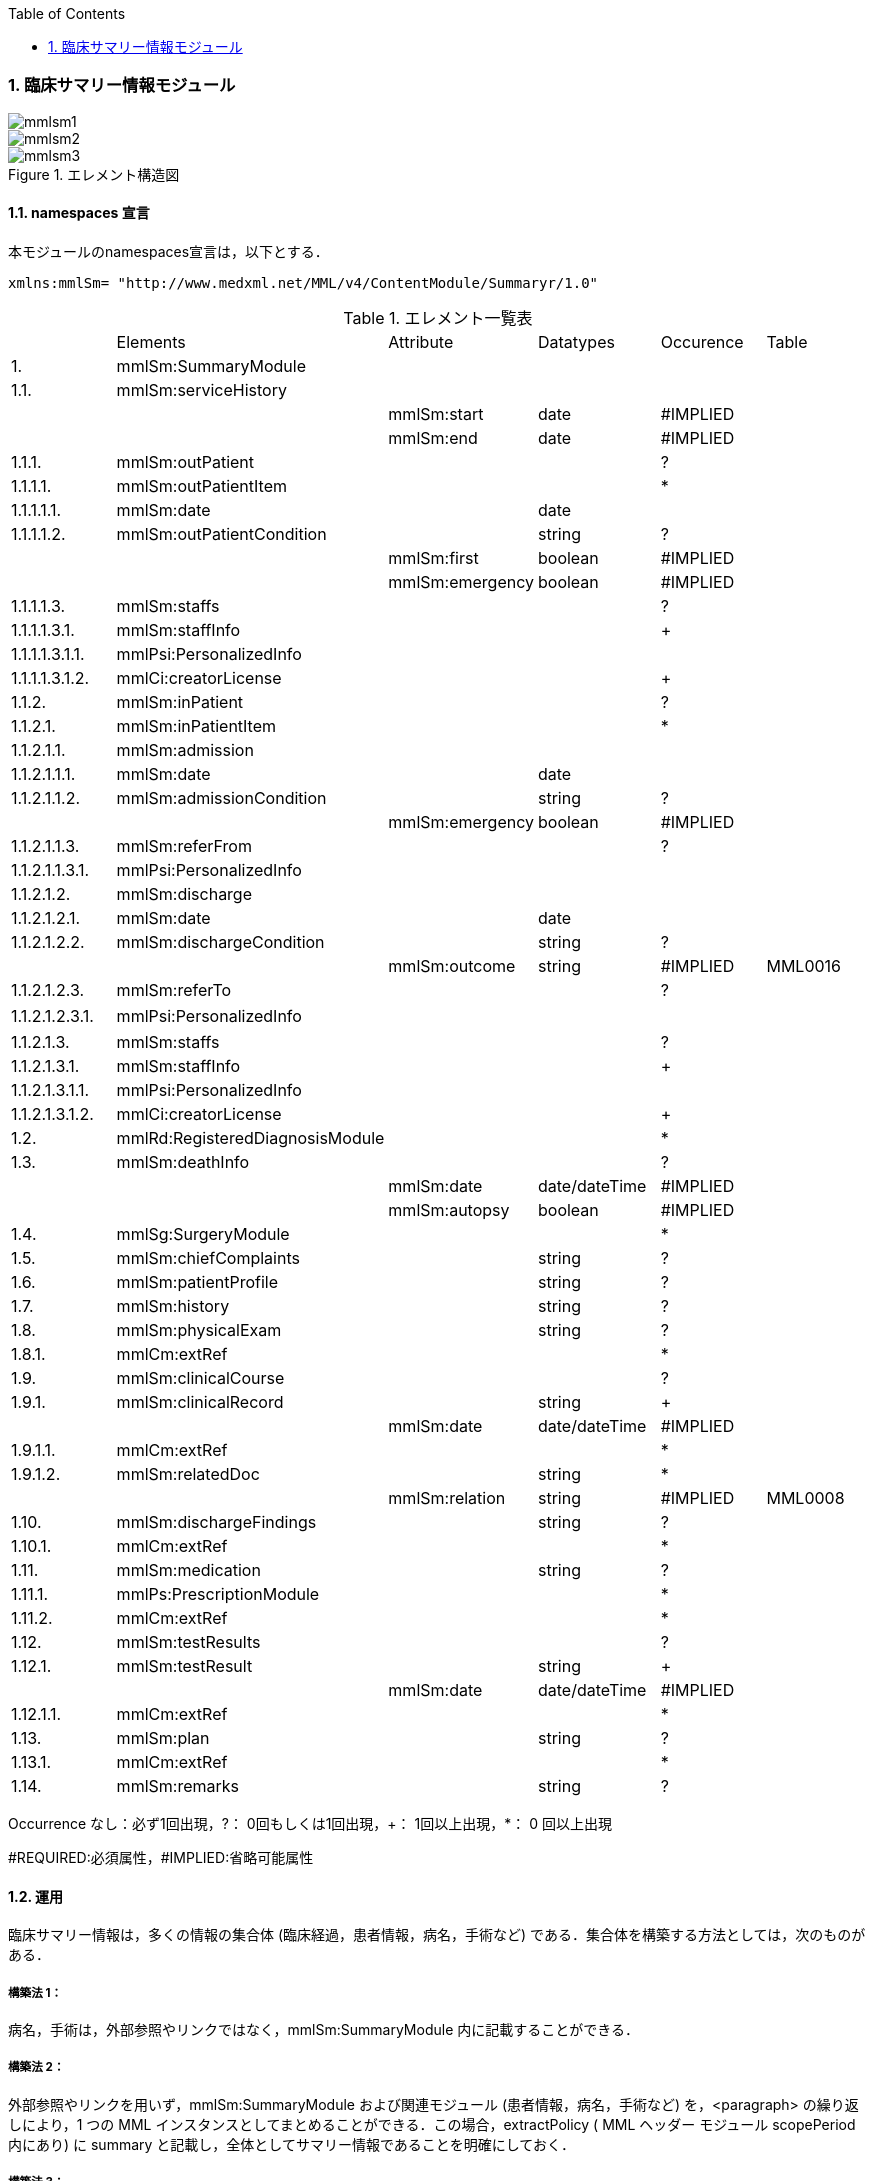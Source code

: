 :Author: Shinji KOBAYASHI
:Email: skoba@moss.gr.jp
:toc: right
:toclevels: 2
:pagenums:
:numberd:
:sectnums:
:imagesdir: ./figures
:linkcss:

=== 臨床サマリー情報モジュール
image::mmlsm1.jpg[]
image::mmlsm2.jpg[]
.エレメント構造図
image::mmlsm3.jpg[]

==== namespaces 宣言
本モジュールのnamespaces宣言は，以下とする．

 xmlns:mmlSm= "http://www.medxml.net/MML/v4/ContentModule/Summaryr/1.0"


.エレメント一覧表
|=====
| |Elements|Attribute|Datatypes|Occurence|Table
|1.|mmlSm:SummaryModule| | | |
|1.1.|mmlSm:serviceHistory| | | |
| | |mmlSm:start|date|#IMPLIED|
| | |mmlSm:end|date|#IMPLIED|
|1.1.1.|mmlSm:outPatient| | |?|
|1.1.1.1.|mmlSm:outPatientItem| | |*|
|1.1.1.1.1.|mmlSm:date| |date| |
|1.1.1.1.2.|mmlSm:outPatientCondition| |string|?|
| | |mmlSm:first|boolean|#IMPLIED|
| | |mmlSm:emergency|boolean|#IMPLIED|
|1.1.1.1.3.|mmlSm:staffs| | |?|
|1.1.1.1.3.1.|mmlSm:staffInfo| | |+|
|1.1.1.1.3.1.1.|mmlPsi:PersonalizedInfo| | | |
|1.1.1.1.3.1.2.|mmlCi:creatorLicense| | |+|
|1.1.2.|mmlSm:inPatient| | |?|
|1.1.2.1.|mmlSm:inPatientItem| | |*|
|1.1.2.1.1.|mmlSm:admission| | | |
|1.1.2.1.1.1.|mmlSm:date| |date| |
|1.1.2.1.1.2.|mmlSm:admissionCondition| |string|?|
| | |mmlSm:emergency|boolean|#IMPLIED|
|1.1.2.1.1.3.|mmlSm:referFrom| | |?|
|1.1.2.1.1.3.1.|mmlPsi:PersonalizedInfo| | | |
|1.1.2.1.2.|mmlSm:discharge| | | |
|1.1.2.1.2.1.|mmlSm:date| |date| |
|1.1.2.1.2.2.|mmlSm:dischargeCondition| |string|?|
| | |mmlSm:outcome|string|#IMPLIED|MML0016
|1.1.2.1.2.3.|mmlSm:referTo| | |?|
|1.1.2.1.2.3.1.|mmlPsi:PersonalizedInfo| | | |　
|1.1.2.1.3.|mmlSm:staffs| | |?|
|1.1.2.1.3.1.|mmlSm:staffInfo| | |+|
|1.1.2.1.3.1.1.|mmlPsi:PersonalizedInfo| | | |
|1.1.2.1.3.1.2.|mmlCi:creatorLicense| | |+|
|1.2.|mmlRd:RegisteredDiagnosisModule| | |*|
|1.3.|mmlSm:deathInfo| | |?|
| | |mmlSm:date|date/dateTime|#IMPLIED|
| | |mmlSm:autopsy|boolean|#IMPLIED|
|1.4.|mmlSg:SurgeryModule| | |*|
|1.5.|mmlSm:chiefComplaints| |string|?|
|1.6.|mmlSm:patientProfile| |string|?|
|1.7.|mmlSm:history| |string|?|
|1.8.|mmlSm:physicalExam| |string|?|
|1.8.1.|mmlCm:extRef| | |*|
|1.9.|mmlSm:clinicalCourse| | |?|
|1.9.1.|mmlSm:clinicalRecord| |string|+|
| | |mmlSm:date|date/dateTime|#IMPLIED|
|1.9.1.1.|mmlCm:extRef| | |*|
|1.9.1.2.|mmlSm:relatedDoc| |string|*|
| | |mmlSm:relation|string|#IMPLIED|MML0008
|1.10.|mmlSm:dischargeFindings| |string|?|
|1.10.1.|mmlCm:extRef| | |*|
|1.11.|mmlSm:medication| |string|?|
|1.11.1.|mmlPs:PrescriptionModule| | |*|
|1.11.2.|mmlCm:extRef| | |*|
|1.12.|mmlSm:testResults| | |?|
|1.12.1.|mmlSm:testResult| |string|+|
| | |mmlSm:date|date/dateTime|#IMPLIED|
|1.12.1.1.|mmlCm:extRef| | |*|
|1.13.|mmlSm:plan| |string|?|
|1.13.1.|mmlCm:extRef| | |*|
|1.14.|mmlSm:remarks| |string|?|
|=====

Occurrence なし：必ず1回出現，?： 0回もしくは1回出現，+： 1回以上出現，*： 0 回以上出現

#REQUIRED:必須属性，#IMPLIED:省略可能属性

==== 運用
臨床サマリー情報は，多くの情報の集合体 (臨床経過，患者情報，病名，手術など) である．集合体を構築する方法としては，次のものがある．

===== 構築法 1：
病名，手術は，外部参照やリンクではなく，mmlSm:SummaryModule 内に記載することができる．

===== 構築法 2：
外部参照やリンクを用いず，mmlSm:SummaryModule および関連モジュール (患者情報，病名，手術など) を，<paragraph> の繰り返しにより，1 つの MML インスタンスとしてまとめることができる．この場合，extractPolicy ( MML ヘッダー モジュール scopePeriod 内にあり) に summary と記載し，全体としてサマリー情報であることを明確にしておく．

===== 構築法 3：
MML の groupId による文書間関連付け機能を用いる．すなわち，mmlSm:SummaryModule を含む関連モジュール (他に患者情報，病名，手術など) の groupId に同一の uid を記載する．1 つの MML インスタンスとしてまとめる必要はない．groupId の属性 groupClass に該当する文書詳細種別を記載する．

構築法 3 が最も推奨される．構築法 1 により，mmlSm:SummaryModule 内に記載された病名や手術の情報は，検索，再利用の対象となりにくいこと，構築法 2 では，モジュール単位での管理が難しいことなどの理由による．構築法 3 では，病名や手術を独立したモジュールとして扱っているために，検索や再利用の対象としやすく，groupId により，モジュール単位で情報を管理していても，関連付けを失うことがない．

==== エレメント解説
===== mmlSm:SummaryModule
【内容】臨床経過サマリー情報

===== mmlSm:serviceHistory
【内容】期間情報．本モジュールは，対象を必ずしも一回の入院に限定していない．複数入院，複数外来，および両者の組み合わせを対象とすることもできる． +
【省略】不可 +
【属性】
|=====
|属性名|データ型|省略|説明
|mmlSm:start|date|#IMPLIED|サマリー対象期間の開始日．
|mmlSm:end|date|#IMPLIED|サマリー対象期間の終了日．
|=====
通常は，start，end (docInfo モジュールの confirmDate の属性) と同じ値をとる．

【例】

 <mmlSm:serviceHistory mmlSm:start = "1999-08-25" mmlSm:end = "1999-08-31">

【例】一年間のサマリー

 <mmlSm:serviceHistory mmlSm:start = "1998-01-01" mmlSm:end = "1998-12-31">

===== mmlSm:outPatient
【内容】外来受診歴情報 +
【省略】省略可

===== mmlSm:outPatientItem
【内容】個々の外来受診歴 +
【省略】省略可 +
【繰り返し設定】繰り返しあり．外来受診が複数あれば繰り返す．

===== mmlSm:date
【内容】外来受診日 +
【データ型】date　書式：CCYY-MM-DD +
【省略】不可 +
【例】8月25日，外来受診

 <mmlSm:date>1999-08-25</mmlSm:date>

===== mmlSm:outPatientCondition
【内容】外来受診状態． +
【データ型】string +
【省略】省略可 +
【属性】
|=====
|属性名|データ型|省略|説明
|mmlSm:first|boolean|#IMPLIED|初診．true：初診，false：再診
|mmlSm:emergency|boolean|#IMPLIED|救急受診．true：救急，false：通常
|=====
【例】初診，緊急受診の場合

 <mmlSm:outPatientCondition mmlSm:first = "true" mmlSm:emergency = "true">
   10A.M.the patient was put into the ambulance on a stretcher and driven to our hospital.
 </mmlSm:outPatientCondition>

===== mmlSm:staffs
【内容】患者担当スタッフ情報 +
【省略】省略可

===== mmlSm:staffInfo
【内容】外来担当スタッフ． +
【省略】不可 +
【繰り返し設定】繰り返しあり．担当スタッフが複数いれば繰り返す．

===== mmlPsi:PersonalizedInfo
【内容】個人情報．構造はMML共通形式参照． +
【省略】不可

===== mmlCi:creatorLicense
【内容】スタッフの資格 +
【データ型】string +
【省略】不可 +
【繰り返し設定】繰り返しあり．資格が複数ある場合に繰り返す．

===== mmlSm:inPatient
【内容】入院暦情報 +
【省略】不可

===== mmlSm:inPatientItem
【内容】個々の入院暦．繰り返しにより，複数入院，一入院における転棟，転科を記載可能． +
【省略】省略可 +
【繰り返し設定】繰り返しあり．入院が複数あれば繰り返す．

===== mlSm:admission
【内容】入院 +
【省略】不可

===== mmlSm:date
【内容】入院 (転入) 日 +
【データ型】date 書式：CCYY-MM-DD +
【省略】不可 +
【例】1999 年 8 月 27 日，入院

 <mmlSm:date>1999-8-27</mmlSm:date>

===== mmlSm:admissionCondition
【内容】入院時状態 +
【データ型】string +
【省略】省略可 +
【属性】
|=====
|属性名|データ型|省略|説明
|mmlSm:emergency|boolean|#IMPLIED|緊急入院．true：緊急入院，false：通常
|=====
【例】救急車にて緊急入院

 <mmlSm:admissionCondition mmlSm:emergency = "true">
   Emergency admission by ambulance
 </mmlSm:admissionCondition>

===== mmlSm:referFrom
【内容】紹介元情報 +
【省略】省略可

===== mmlPsi:PersonalizedInfo
【内容】構造はMML共通形式参照． +
【省略】不可 +
【例】新世紀医科大学内科小野洋子医師からの紹介

 <mmlSm:referFrom>
   <mmlPsi:PersonalizedInfo>
     <mmlCm:Id mmlCm:type="facility" mmlCm:tableId="MML0024">
       23234567
     </mmlCm:Id>
     <mmlPsi:personName>
       <mmlNm:Name mmlNm:repCode = "A" mmlNm:tableId = "MML0025">
         <mmlNm:family>Ono</mmlNm:family>
         <mmlNm:given>Yoko</mmlNm:given>
         <mmlNm:degree>M.D.</mmlNm:degree>
       </mmlNm:Name>
     </mmlPsi:personName>
     <mmlFc:Facility>
       <mmlFc:name mmlFc:repCode="A" mmlFc:tableId="MML0025">
         New Millenium Medical College Hospital</mmlFc:name>
       <mmlCm:Id mmlCm:type="insurance" mmlCm:tableId="MML0027">
         801.006.3
       </mmlCm:Id>
     </mmlFc:Facility>
     <mmlDp:Department>
       <mmlDp:name mmlDp:repCode="A" mmlDp:tableId="MML0025">
         Internal medicine
       </mmlDp:name>
       <mmlCm:Id mmlCm:type="medical" mmlCm:tableId="MML0029">01</mmlCm:Id>
     </mmlDp:Department>
   </mmlPsi:PersonalizedInfo>
 </mmlSm:referFrom>

===== mmlSm:discharge
【内容】退院 +
【省略】不可

===== mmlSm:date
【内容】退院 (転出) 日 +
【データ型】date 書式：CCYY-MM-DD +
【省略】不可 +
【例】1999 年 8 月 31 日，退院

 <mmlSm:date>1999-08-31</mmlSm:date>

===== mmlSm:dischargeCondition
【内容】退院時状態 +
【データ型】string +
【省略】省略可 +
【属性】
|=====
|属性名|データ型|省略|使用テーブル|説明
|mmlSm:outcome|string|#IMPLIED|MML0016|退院時転帰
|=====
【例】術後4日目に慢性期病院へ転院

 <mmlSm:dischargeCondition mmlSm:outcome="transferChronic">
   4 P.O.D, the patient was transferred to the chronic hospital.
 </mmlSm:dischargeCondition>

===== mmlSm:referTo
【内容】紹介先情報 +
【省略】不可

===== mmlPsi:PersonalizedInfo
【内容】構造は MML 共通形式参照． +
【省略】不可 +
【例】新世紀平成病院，循環器科の田中富士子医師へ紹介

 <mmlSm:referTo>
   <mmlPsi:PersonalizedInfo>
     <mmlCm:Id mmlCm:type="facility" mmlCm:tableId="MML0024">
       55234567</mmlCm:Id>
     <mmlPsi:personName>
       <mmlNm:Name mmlNm:repCode="A" mmlNm:tableId="MML0025">
         <mmlNm:family>Tanaka</mmlNm:family>
         <mmlNm:given>Fujiko</mmlNm:given>
         <mmlNm:degree>M.D.</mmlNm:degree>
       </mmlNm:Name>
     </mmlPsi:personName>
     <mmlFc:Facility>
       <mmlFc:name mmlFc:repCode="A" mmlFc:tableId="MML0025">
         New Millenium Heisei Hospital
       </mmlFc:name>
       <mmlCm:Id mmlCm:type="insurance" mmlCm:tableId="MML0027">
         2354678
       </mmlCm:Id>
     </mmlFc:Facility>
     <mmlDp:Department>
       <mmlDp:name mmlDp:repCode="A" mmlDp:tableId="MML0025">
         Cardiology
       </mmlDp:name>
       <mmlCm:Id mmlCm:type="medical" mmlCm:tableId="MML0029">08</mmlCm:Id>
     </mmlDp:Department>
   </mmlPsi:PersonalizedInfo>
 </mmlSm:referTo>

===== mmlSm:staffs
【内容】患者担当スタッフ情報 +
【省略】省略可

===== mmlSm:staffInfo
【内容】入院担当スタッフ． +
【省略】不可 +
【繰り返し設定】繰り返しあり．担当スタッフを複数記載する場合に繰り返す．

===== mmlPsi:PersonalizedInfo
【内容】構造は MML 共通形式参照． +
【省略】不可

===== mmlCi:creatorLicense
【内容】スタッフの資格 +
【データ型】string +
【省略】不可 +
【繰り返し設定】繰り返しあり．資格が複数ある場合に繰り返す． +
【例】入院時の主治医が新世紀医科大学心臓外科の荒木賢二医師の場合

 <mmlSm:staffInfo>
   <mmlPsi:PersonalizedInfo>
     <mmlCm:Id mmlCm:type="facility" mmlCm:tableId="MML0024">
       23456789
     </mmlCm:Id>
     <mmlPsi:personName>
       <mmlNm:Name mmlNm:repCode="A" mmlNm:tableId="MML0025">
         <mmlNm:family>Araki</mmlNm:family>
         <mmlNm:given>Kenji</mmlNm:given>
         <mmlNm:degree>M.D.</mmlNm:degree>
       </mmlNm:Name>
     </mmlPsi:personName>
     <mmlFc:Facility>
       <mmlFc:name mmlFc:repCode="A" mmlFc:tableId="MML0025">
         New Millenium Medical College Hospital
       </mmlFc:name>
       <mmlCm:Id mmlCm:type="insurance" mmlCm:tableId="MML0027">801.006.3</mmlCm:Id>
     </mmlFc:Facility>
     <mmlDp:Department>
       <mmlDp:name mmlDp:repCode="A" mmlDp:tableId="MML0025">
         Cardiovascular surgery
       </mmlDp:name>
       <mmlCm:Id mmlCm:type="medical" mmlCm:tableId="MML0029">16</mmlCm:Id>
     </mmlDp:Department>
   </mmlPsi:PersonalizedInfo>
   <mmlCi:creatorLicense mmlCi:tableId="MML0026">doctor</mmlCi:creatorLicense>
 </mmlSm:staffInfo>

===== mmlRd:RegisteredDiagnosisModule
【内容】サマリーにおける診断履歴情報．構造は上記参照．

前述の運用を参照すること．構築法 1 の場合に，本エレメントを用いる．構築法 2 および 3 では，本エレメントは省略される．

【省略】省略可 +
【繰り返し設定】繰り返しあり．診断名が複数あれば繰り返す．

===== mmlSm:deathInfo
【内容】死亡関連情報 +
【データ型】string +
【省略】省略可 +
【属性】
|=====
|属性名|データ型|省略|説明
|mmlSm:date|date/dateTime|#IMPLIED|死亡日時
|mmlSm:autopsy|boolean|#IMPLIED|剖検の有無．true：剖検あり，false：なし
|=====
【例】1999 年 8 月 31，胃癌にて死亡．剖検あり．

 <mmlSm:deathInfo mmlSm:date="1999-08-31" mmlSm:autopsy="true">
   The patient died of gastric cancer.
 </mmlSm:deathInfo>

===== mmlSg:SurgeryModule
【内容】サマリーにおける手術記録情報．構造は上記参照．

前述の運用を参照すること．構築法 1 の場合に，本エレメントを用いる．構築法 2 および 3 では，本エレメントは省略される．

【省略】省略可 +
【繰り返し設定】繰り返しあり．複数手術を施行した場合は繰り返す．

===== mmlSm:chiefComplaints
【内容】主訴 +
【データ型】string +
【省略】省略可 +
【文書のレイアウト】XHTML 使用可 +
【例】

 <mmlSm:chiefComplaints>Severe chest pain</mmlSm:chiefComplaints>

===== mmlSm:patientProfile
【内容】患者プロフィール +
【データ型】string +
【省略】省略可 +
【文書のレイアウト】XHTML 使用可 +
【例】

 <mmlSm:patientProfile>
   The patient is a 40-year-old married forester.
 </mmlSm:patientProfile>

==== mmlSm:history
【内容】入院までの経過． +
【データ型】string +
【省略】省略可 +
【文書のレイアウト】XHTML 使用可 +
【例】

 <mmlSm:history>
   On a background of good health, the patient noted the onset of chest pain and dyspnea on Aug 25,1999. At 10 A.M., he was put into the ambulance on a stretcher and driven to our hospital
   On arrival, the symptoms subsided and he went home without any medication. Two days ago (Aug 27), he felt intractable chest pain and was referred to the department of cardiovascular surgery under the diagnosis of unstable angina pectoris.
 </mmlSm:history>

===== mmlSm:physicalExam
【内容】入院時理学所見． +
【データ型】string +
【省略】省略可 +
【文書のレイアウト】XHTML 使用可 +
【例】

 <mmlSm:physicalExam>
   Physical findings were essentially normal except for the blood pressure which was 160/100. Heart sounds were clear and rhythm was regular without audible murmurs or friction sounds.
 </mmlSm:physicalExam>

===== mmlCm:extRef
【内容】構造はMML共通形式 (外部参照形式) 参照． +
【省略】省略可 +
【繰り返し設定】繰り返しあり．外部参照が複数あれば，数だけ繰り返す．

===== mmlSm:clinicalCourse
【内容】経過および治療 +
【省略】省略可

===== mmlSm:clinicalRecord
【内容】経過記録．mmlCm:extRef と mmlSm:relatedDoc の混在可能． +
【データ型】string +
【省略】不可 +
【繰り返し設定】繰り返しあり．日付や項目にあわせて繰り返す． +
【文書のレイアウト】XHTML 使用可 +
【属性】
|=====
|属性名|データ型|省略|説明
|mmlSm:date|date/dateTime|#IMPLIED|イベント発生日時
|=====

===== mmlCm:extRef
【内容】構造は MML 共通形式 (外部参照形式) 参照． +
【省略】省略可 +
【繰り返し設定】繰り返しあり．外部参照が複数あれば，数だけ繰り返す．

===== mmlSm:relatedDoc
【内容】本経過記録に関連する MML文書のMmlModuleItemのuidを記載する． +
【データ型】string +
【省略】省略可 +
【繰り返し設定】繰り返しあり．関連文書が複数あれば繰り返す． +
【属性】
|=====
|属性名|データ型|省略|使用テーブル|説明
|mmlSm:relatedDoc|string|#IMPLIED|MML0008|関連の種別
|=====
【例】

 <mmlSm:clinicalCourse>
   <mmlSm:clinicalRecord mmlSm:date="1999-08-27">
     Emergency coronary angiography was carried out.
     <mmlCm:extRef mmlCm:contentType="image/jpeg"
       mmlCm:medicalRole="angioGraphy "
       mmlCm:title = "Preoperative coronary angiography"
       mmlCm:href = "patient001/surgicalFigure003.jpg"/>
     Three vessels (LAD, #9, #12) were involved.
     ＜mmlSm:relatedDoc mmlSm:relation=" detail"＞
       11D1AC5400A0C94A814796045F768ED5
     ＜/mmlSm:relatedDoc＞
   </mmlSm:clinicalRecord>
 </mmlSm:clinicalCourse>

===== mmlSm:dischargeFindings
【内容】退院時所見．mmlCm:extRef との混在可能． +
【データ型】string +
【省略】省略可 +
【文書のレイアウト】XHTML 使用可

===== mmlCm:extRef
【内容】構造は MML 共通形式 (外部参照形式) 参照． +
【省略】省略可 +
【繰り返し設定】繰り返しあり．外部参照が複数あれば，数だけ繰り返す． +
【例】

 <mmlSm:dischargeFindings>
   Symptoms free, no wound infection.
 </mmlSm:dischargeFindings>

===== mmlSm:medication
【内容】退院時処方．mmlPs:PrescriptionModule、mmlCm:extRef との混在可能． +
【データ型】string +
【省略】省略可 +
【文書のレイアウト】XHTML 使用可

===== mmlPs:PrescriptionModule
【内容】構造はコンテンツモジュールmmlPs:PrescriptionModule参照 +
【省略】省略可 +
【例】

 <mmlSm:medication>
  Prescription on discharge
  <mmlPs:PrescriptionModule>
    <mmlPs:medication>
      <mmlPs:batchNo>1</mmlPs:batchNo>
      <mmlPs:medicine>
        <mmlPs:name>プレドニゾロン錠 5mg</mmlPs:name>
        <mmlPs:code system="YJ">61222033</mmlPs:code>
      </mmlPs:medicine>
      <mmlPs:dose>4</mmlPs:dose>
      <mmlPs:doseUnit>錠</mmlPs:doseUnit>
      <mmlPs:frequencyPerDay>1</mmlPs:frequencyPerDay>
      <mmlPs:startDate>2015-05-13</mmlPs:startDate>
      <mmlPs:duration>P14D</mmlPs:duration>
      <mmlPs:instruction>内服 1回 朝食前</mmlPs:instruction>
    </mmlPs:medication>
  </mmlPs:PrescriptionModule>
 </mmlSm:medication>


===== mmlCm:extRef
【内容】構造はMML共通形式 (外部参照形式) 参照． +
【省略】省略可 +
【繰り返し設定】繰り返しあり．外部参照が複数あれば，数だけ繰り返す +
【例】

 <mmlSm:medication>
   Prescription on discharge
   <mmlCm:extRef
     mmlCm:contentType="APPLICATION/HL72.3-HL7ER2.3"
     mmlCm:medicalRole="prescription"
     mmlCm:title="Prescription on discharge"
     mmlCm:href="patient1234/prescription003.HL7"/>
 </mmlSm:medication>

===== mmlSm:testResults
【内容】退院時検査結果． +
【省略】省略可

===== mmlSm:testResult
【内容】個々の検査結果．mmlCm:extRef との混在可能． +
【データ型】string +
【省略】不可 +
【繰り返し設定】繰り返しあり．検査が複数あれば繰り返す． +
【文書のレイアウト】XHTML 使用可

===== mmlCm:extRef
【内容】構造はMML共通形式 (外部参照形式) 参照． +
【省略】省略可 +
【繰り返し設定】繰り返しあり．外部参照が複数あれば，数だけ繰り返す +
【例】

 <mmlSm:testResults>
   <mmlSm:testResult mmlSm:date=" 1999-08-31">
     Labo findings on discharge
     <mmlCm:extRef mmlCm:contentType="APPLICATION/HL72.3-HL7ER2.3"
       mmlCm:medicalRole="laboratoryTest"
       mmlCm:title = "Blood chemistry data on discharge"
       mmlCm:href = "patient1234/prescription004.HL7"/>
   </mmlSm:testResult>
   <mmlSm:testResult mmlSm:date=" 1999-08-31">
     ECG on discharge. No ST change and new Q wave was observed.
     <mmlCm:extRef mmlCm:contentType="image/gif"
       mmlCm:medicalRole="ecg"
       mmlCm:title="ECG on discharge"
       mmlCm:href="patient1234/exam004.gif"/>
   </mmlSm:testResult>
 </mmlSm:testResults>

====== mmlSm:plan
【内容】退院後治療方針．mmlCm:extRef との混在可能． +
【データ型】string +
【省略】省略可 +
【文書のレイアウト】XHTML 使用可

===== mmlCm:extRef
【内容】構造は MML 共通形式 (外部参照形式) 参照． +
【省略】省略可 +
【繰り返し設定】繰り返しあり．外部参照が複数あれば，数だけ繰り返す +
【例】

 <mmlSm:plan>
   Rehabilitation program and wound care will continue in the chronic hospital.
 </mmlSm:plan>

===== mmlSm:remarks
【内容】患者に関する留意事項 +
【データ型】string +
【省略】省略可 +
【文書のレイアウト】XHTML 使用可 +
【例】
[source, xml]
---
 <mmlSm:remarks>
   Patient education: good. Appointment in outpatient department in 2 weeks.
 </mmlSm:remarks>
---